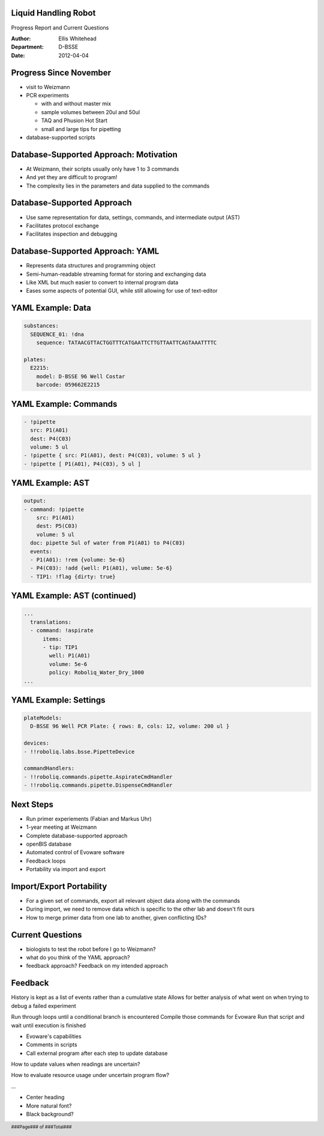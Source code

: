Liquid Handling Robot
---------------------

Progress Report and Current Questions

:Author: Ellis Whitehead
:Department: D-BSSE
:Date: 2012-04-04

.. raw:: pdf

  PageBreak slidePage

Progress Since November
-----------------------

* visit to Weizmann
* PCR experiments

  - with and without master mix
  - sample volumes between 20ul and 50ul
  - TAQ and Phusion Hot Start
  - small and large tips for pipetting

* database-supported scripts

Database-Supported Approach: Motivation
---------------------------------------

* At Weizmann, their scripts usually only have 1 to 3 commands
* And yet they are difficult to program!
* The complexity lies in the parameters and data supplied to the commands

Database-Supported Approach
---------------------------

* Use same representation for data, settings, commands, and intermediate output (AST)
* Facilitates protocol exchange
* Facilitates inspection and debugging

Database-Supported Approach: YAML
---------------------------------

* Represents data structures and programming object
* Semi-human-readable streaming format for storing and exchanging data
* Like XML but much easier to convert to internal program data
* Eases some aspects of potential GUI, while still allowing for use of text-editor

YAML Example: Data
------------------

.. code-block:: yaml

  substances:
    SEQUENCE_01: !dna
      sequence: TATAACGTTACTGGTTTCATGAATTCTTGTTAATTCAGTAAATTTTC

  plates:
    E2215:
      model: D-BSSE 96 Well Costar
      barcode: 059662E2215

YAML Example: Commands
----------------------

.. code-block:: yaml

  - !pipette
    src: P1(A01)
    dest: P4(C03)
    volume: 5 ul
  - !pipette { src: P1(A01), dest: P4(C03), volume: 5 ul }
  - !pipette [ P1(A01), P4(C03), 5 ul ]


YAML Example: AST
-----------------

.. code-block:: yaml

  output:
  - command: !pipette
      src: P1(A01)
      dest: P5(C03)
      volume: 5 ul
    doc: pipette 5ul of water from P1(A01) to P4(C03)
    events:
    - P1(A01): !rem {volume: 5e-6}
    - P4(C03): !add {well: P1(A01), volume: 5e-6}
    - TIP1: !flag {dirty: true}

YAML Example: AST (continued)
-----------------------------

.. code-block:: yaml

  ...
    translations:
    - command: !aspirate
        items:
        - tip: TIP1
          well: P1(A01)
          volume: 5e-6
          policy: Roboliq_Water_Dry_1000
  ...

YAML Example: Settings
----------------------

.. code-block:: yaml

  plateModels:
    D-BSSE 96 Well PCR Plate: { rows: 8, cols: 12, volume: 200 ul }

  devices:
  - !!roboliq.labs.bsse.PipetteDevice

  commandHandlers:
  - !!roboliq.commands.pipette.AspirateCmdHandler
  - !!roboliq.commands.pipette.DispenseCmdHandler

Next Steps
----------

* Run primer experiements (Fabian and Markus Uhr)
* 1-year meeting at Weizmann
* Complete database-supported approach
* openBIS database
* Automated control of Evoware software
* Feedback loops
* Portability via import and export

Import/Export Portability
-------------------------

* For a given set of commands, export all relevant object data along with the commands
* During import, we need to remove data which is specific to the other lab and doesn't fit ours
* How to merge primer data from one lab to another, given conflicting IDs?

Current Questions
-----------------

* biologists to test the robot before I go to Weizmann?
* what do you think of the YAML approach?
* feedback approach?  Feedback on my intended approach

Feedback
--------

History is kept as a list of events rather than a cumulative state
Allows for better analysis of what went on when trying to debug a failed experiment

Run through loops until a conditional branch is encountered
Compile those commands for Evoware
Run that script and wait until execution is finished

* Evoware's capabilities
* Comments in scripts
* Call external program after each step to update database

How to update values when readings are uncertain?

How to evaluate resource usage under uncertain program flow?

...

* Center heading
* More natural font?
* Black background?

.. footer::

    ###Page### of ###Total###
